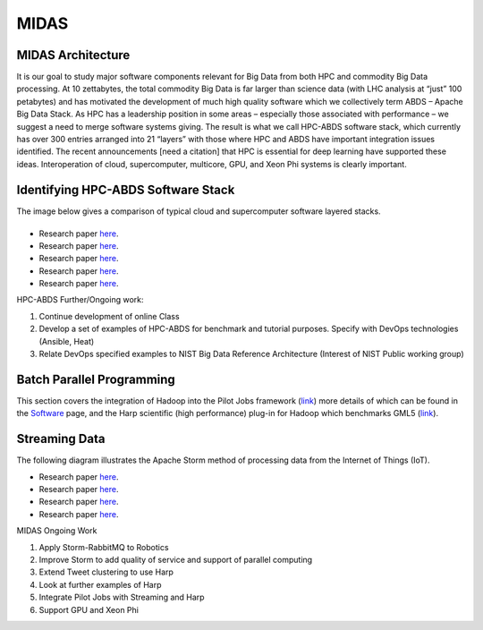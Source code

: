 MIDAS
=====

MIDAS Architecture
------------------

It is our goal to study major software components relevant for Big Data
from both HPC and commodity Big Data processing. At 10 zettabytes, the
total commodity Big Data is far larger than science data (with LHC
analysis at “just” 100 petabytes) and has motivated the development of
much high quality software which we collectively term ABDS – Apache Big
Data Stack. As HPC has a leadership position in some areas – especially
those associated with performance – we suggest a need to merge software
systems giving. The result is what we call HPC-ABDS software stack,
which currently has over 300 entries arranged into 21 “layers” with
those where HPC and ABDS have important integration issues identified.
The recent announcements [need a citation] that HPC is essential for
deep learning have supported these ideas. Interoperation of cloud,
supercomputer, multicore, GPU, and Xeon Phi systems is clearly
important.

|Big Data Stack HPC-ABDS|
-------------------------

Identifying HPC-ABDS Software Stack
-----------------------------------

The image below gives a comparison of typical cloud and supercomputer
software layered stacks.

|HPC-ABDS Cloud/Supercomputer Stacks|
-------------------------------------

-  Research paper `here <http://hpc-abds.org/kaleidoscope/>`__.
-  Research paper
   `here <http://grids.ucs.indiana.edu/ptliupages/publications/nist-hpc-abds.pdf>`__.
-  Research paper `here <http://arxiv.org/abs/1403.1528>`__.
-  Research paper
   `here <http://www.exascale.org/bdec/sites/www.exascale.org.bdec/files/whitepapers/fox.pdf>`__.
-  Research paper
   `here <http://dsc.soic.indiana.edu/publications/HPC-ABDSDescribedv2.pdf>`__.

HPC-ABDS Further/Ongoing work:

#. Continue development of online Class
#. Develop a set of examples of HPC-ABDS for benchmark and tutorial
   purposes. Specify with DevOps technologies (Ansible, Heat)
#. Relate DevOps specified examples to NIST Big Data Reference
   Architecture (Interest of NIST Public working group)

Batch Parallel Programming
--------------------------

This section covers the integration of Hadoop into the Pilot Jobs
framework (`link <http://arxiv.org/abs/1501.05041>`__) more details of
which can be found in the `Software <software.html>`__ page, and the
Harp scientific (high performance) plug-in for Hadoop which benchmarks
GML5
(`link <http://grids.ucs.indiana.edu/ptliupages/publications/HarpQiuZhang.pdf>`__).

Streaming Data
--------------

The following diagram illustrates the Apache Storm method of processing
data from the Internet of Things (IoT).

|Big Data Stack HPC-ABDS|

-  Research paper
   `here <http://dsc.soic.indiana.edu/publications/iotcloud_hindavi_two_column_final_2.docx>`__.
-  Research paper
   `here <http://dsc.soic.indiana.edu/publications/Xiaoming%20Gao%20Thesis%20v5.pdf>`__.
-  Research paper
   `here <http://dsc.soic.indiana.edu/publications/intelligent_iot_cloud_controller.pdf>`__.
-  Research paper
   `here <http://dsc.soic.indiana.edu/publications/Parallel%20Clustering%20of%20High-Dimensional%20Social%20Media%20Data%20Streams_v11.pdf>`__.

MIDAS Ongoing Work

#. Apply Storm-RabbitMQ to Robotics
#. Improve Storm to add quality of service and support of parallel
   computing
#. Extend Tweet clustering to use Harp
#. Look at further examples of Harp
#. Integrate Pilot Jobs with Streaming and Harp
#. Support GPU and Xeon Phi

.. |Big Data Stack HPC-ABDS| image:: images/figures/kaleidoscope.jpg
.. |HPC-ABDS Cloud/Supercomputer Stacks| image:: images/figures/integrate.jpg
.. |Big Data Stack HPC-ABDS| image:: images/figures/bsat.jpg
